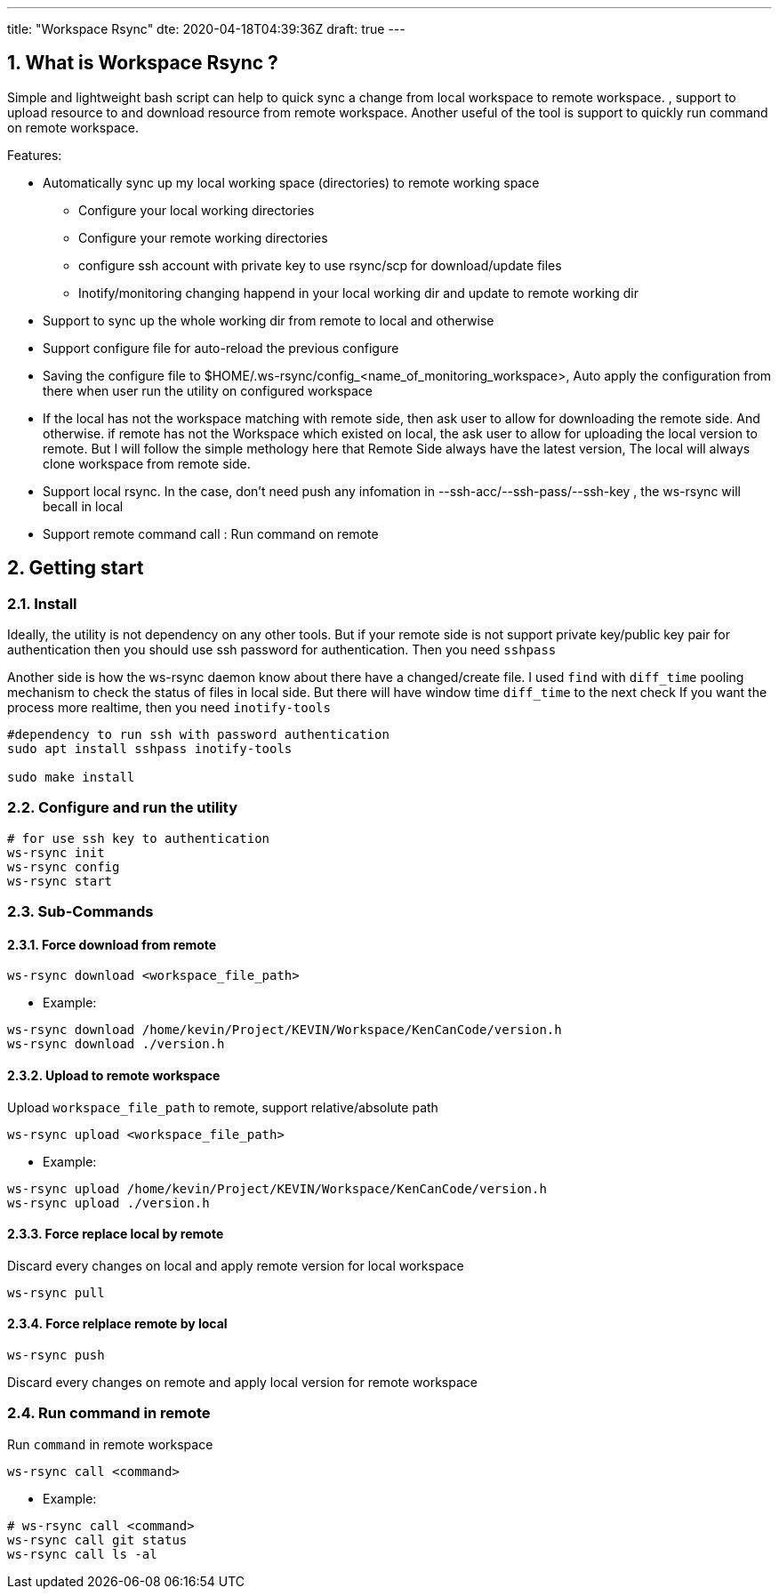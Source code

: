 ---
title: "Workspace Rsync"
dte: 2020-04-18T04:39:36Z
draft: true
---

:projectdir: ../../
:imagesdir: ${projectdir}/assets/
:toclevels: 4
:toc:
:sectnums:
:source-highlighter: coderay
:sectnumlevels: 5

//tag::readme[]
== What is Workspace Rsync ?

Simple and lightweight bash script can help to quick sync a change from local workspace to remote workspace.
, support to upload resource to and download resource from remote workspace.
Another useful of the tool is support to quickly run command on remote workspace.

Features:

* Automatically sync up my local working space (directories) to remote working space
** Configure your local working directories
** Configure your remote working directories
** configure ssh account with private key to use rsync/scp for download/update files
** Inotify/monitoring changing happend in your local working dir and update to remote working dir
* Support to sync up the whole working dir from remote to local and otherwise
* Support configure file for auto-reload the previous configure
* Saving the configure file to $HOME/.ws-rsync/config_<name_of_monitoring_workspace>, Auto apply the configuration from there when user run the utility on configured workspace
* If the local has not the workspace matching with remote side, then ask user to allow for downloading the remote side.
And otherwise.
if remote has not the Workspace which existed on local, the ask user to allow for uploading the local version to remote.
But I will follow the simple methology here that Remote Side always have the latest version, The local will always clone workspace from remote side.
* Support local rsync.
In the case, don't need push any infomation in --ssh-acc/--ssh-pass/--ssh-key , the ws-rsync will becall in local
* Support remote command call : Run command on remote

== Getting start

=== Install

Ideally, the utility is not dependency on any other tools.
But if your remote side is not support private key/public key pair for authentication then you should use ssh password for authentication.
Then you need `sshpass`

Another side is how the ws-rsync daemon know about there have a changed/create file.
I used `find` with `diff_time` pooling mechanism to check the status of files in local side.
But there will have window time `diff_time` to the next check If you want the process more realtime, then you need `inotify-tools`

[source,shell]
----
#dependency to run ssh with password authentication
sudo apt install sshpass inotify-tools

sudo make install
----

=== Configure and run the utility

[source,shell]
----
# for use ssh key to authentication
ws-rsync init
ws-rsync config
ws-rsync start
----

=== Sub-Commands

==== Force download from remote

[source]
----
ws-rsync download <workspace_file_path>
----

* Example:

[source,shell]
----
ws-rsync download /home/kevin/Project/KEVIN/Workspace/KenCanCode/version.h
ws-rsync download ./version.h
----

==== Upload to remote workspace

Upload `workspace_file_path` to remote, support relative/absolute path

[source]
----
ws-rsync upload <workspace_file_path>
----

* Example:

[source,shell]
----
ws-rsync upload /home/kevin/Project/KEVIN/Workspace/KenCanCode/version.h
ws-rsync upload ./version.h
----

==== Force replace local by remote

Discard every changes on local and apply remote version for local workspace

[source]
----
ws-rsync pull
----

==== Force relplace remote by local

[source]
----
ws-rsync push
----

Discard every changes on remote and apply local version for remote workspace

=== Run command in remote

Run `command` in remote workspace

[source]
----
ws-rsync call <command>
----

* Example:

[source,shell]
----
# ws-rsync call <command>
ws-rsync call git status
ws-rsync call ls -al
----

//end::readme[]

